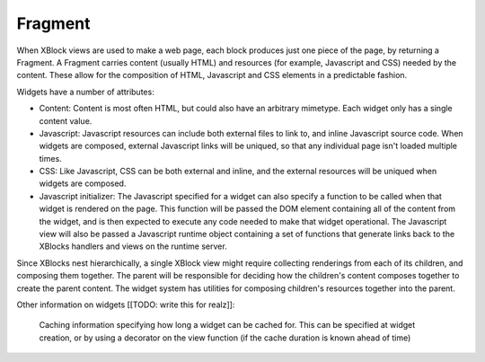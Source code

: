 .. _fragment:

========
Fragment
========

When XBlock views are used to make a web page, each block produces just one
piece of the page, by returning a Fragment. A Fragment carries content (usually
HTML) and resources (for example, Javascript and CSS) needed by the content.
These allow for the composition of HTML, Javascript and CSS elements in a
predictable fashion.

Widgets have a number of attributes:

* Content: Content is most often HTML, but could also have an arbitrary
  mimetype. Each widget only has a single content value.

* Javascript: Javascript resources can include both external files to link to,
  and inline Javascript source code. When widgets are composed, external
  Javascript links will be uniqued, so that any individual page isn't loaded
  multiple times.

* CSS: Like Javascript, CSS can be both external and inline, and the external
  resources will be uniqued when widgets are composed.

* Javascript initializer: The Javascript specified for a widget can also
  specify a function to be called when that widget is rendered on the page.
  This function will be passed the DOM element containing all of the content
  from the widget, and is then expected to execute any code needed to make that
  widget operational. The Javascript view will also be passed a Javascript
  runtime object containing a set of functions that generate links back to the
  XBlocks handlers and views on the runtime server.

Since XBlocks nest hierarchically, a single XBlock view might require
collecting renderings from each of its children, and composing them together.
The parent will be responsible for deciding how the children's content composes
together to create the parent content. The widget system has utilities for
composing children's resources together into the parent.

Other information on widgets [[TODO: write this for realz]]:

    Caching information specifying how long a widget can be cached for. This
    can be specified at widget creation, or by using a decorator on the view
    function (if the cache duration is known ahead of time)

.. seealso::
    The :doc:`Fragment API </api/fragment>` documentation.
